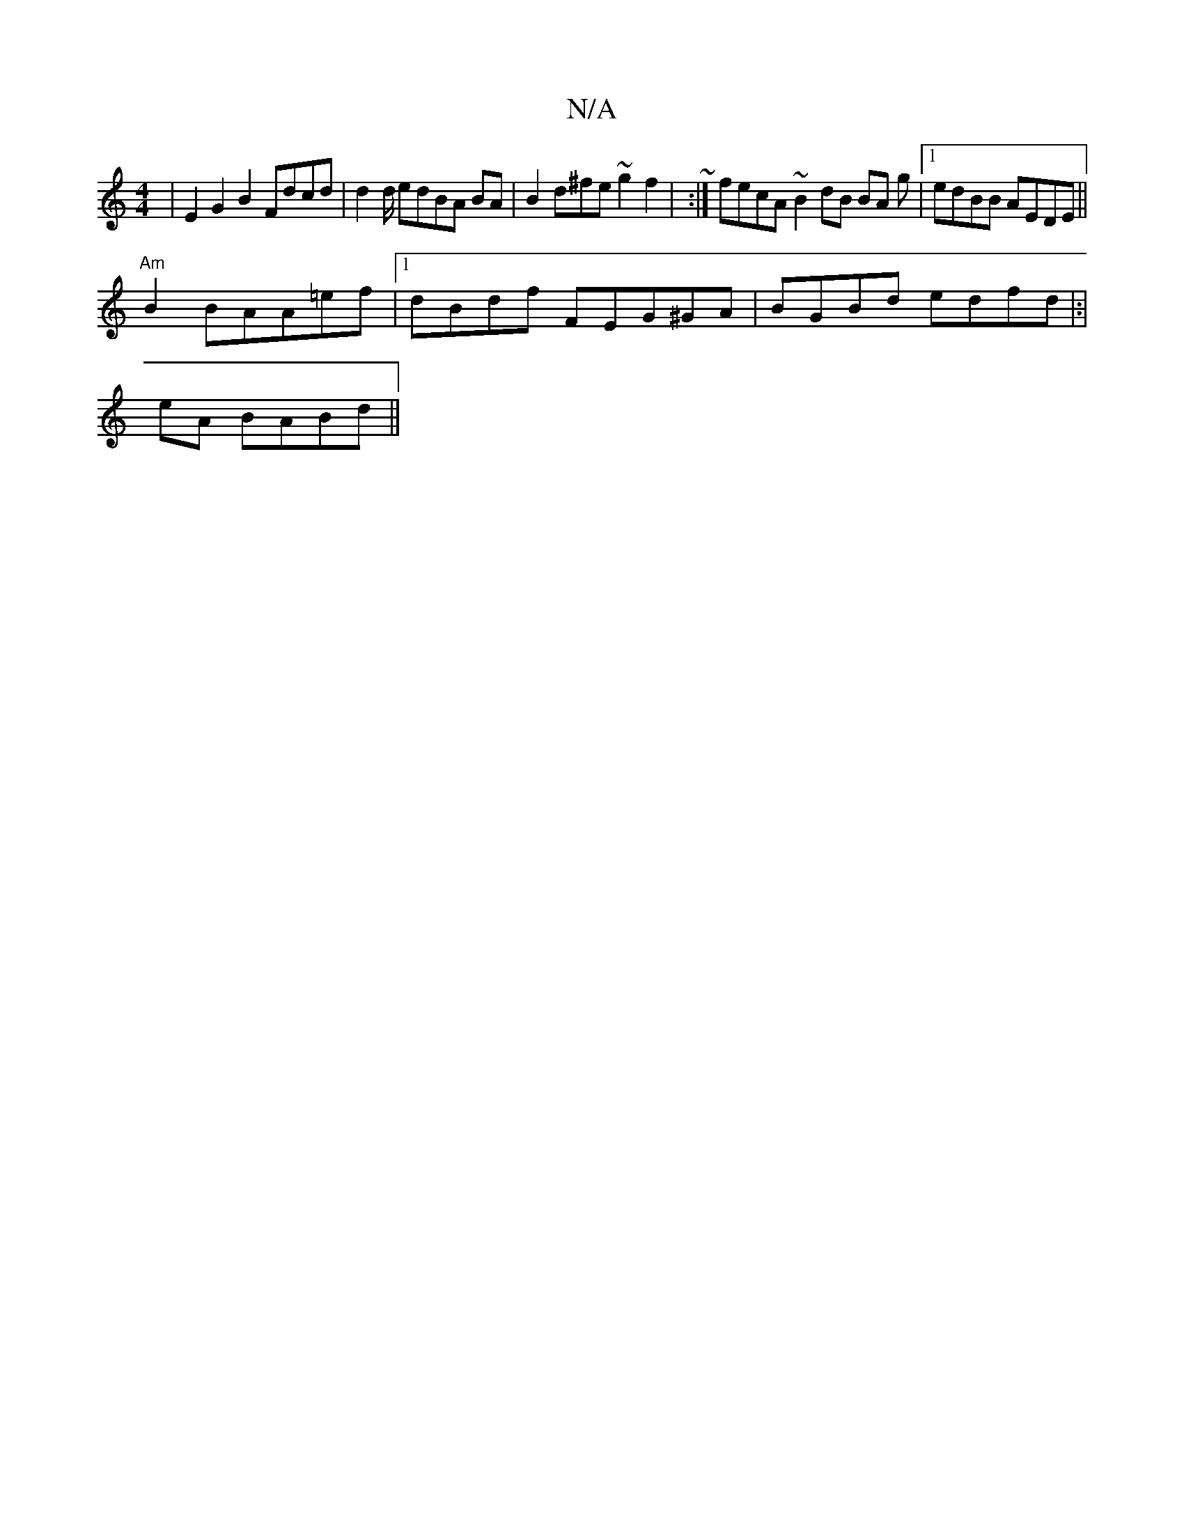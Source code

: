 X:1
T:N/A
M:4/4
R:N/A
K:Cmajor
|E2 G2 B2 Fdcd|d2d/ edBA BA|B2 d^fe~g2 f2 |~22:|fecA ~B2 dB BA g|1 edBB AEDE ||
"Am"B2 BAA=ef |1 dBdf FEG^GA|BGBd edfd|:|
eA BABd ||

|e2c f egaf|gfag a2|ced d|~g2|f2ed2dc|AGB"B2 ecBBA||g2 ABg|A2 f2|d